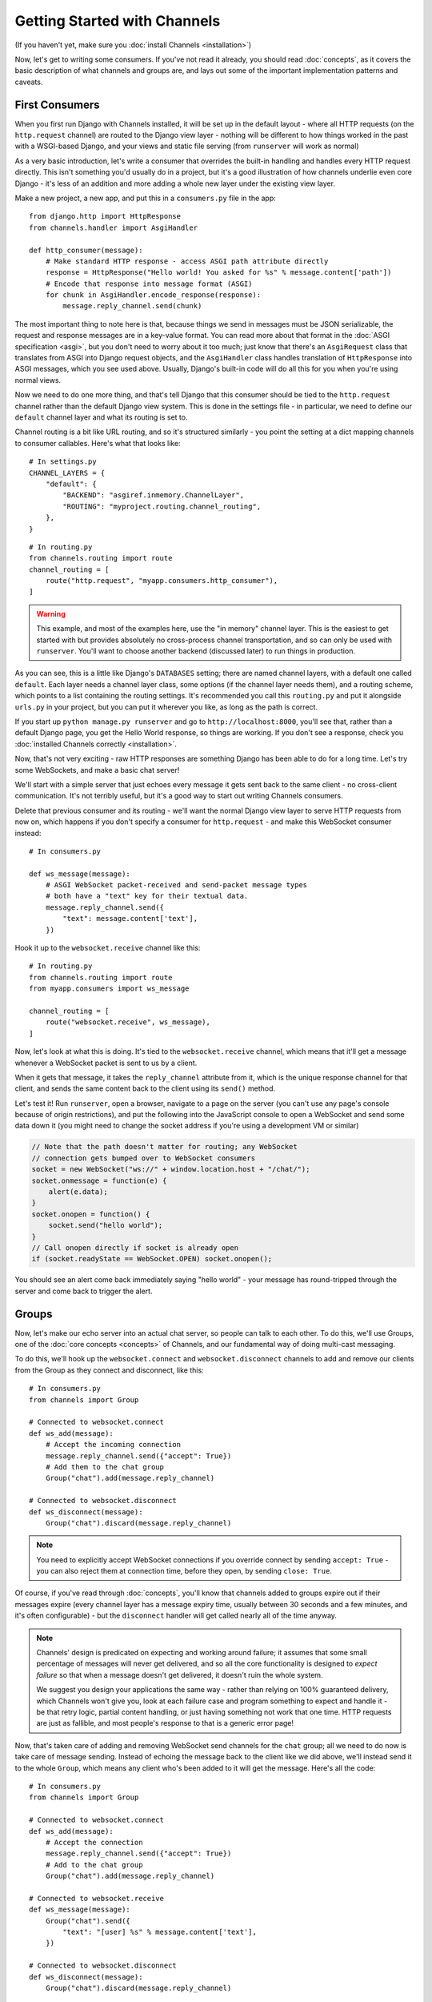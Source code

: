 Getting Started with Channels
=============================

(If you haven't yet, make sure you :doc:`install Channels <installation>`)

Now, let's get to writing some consumers. If you've not read it already,
you should read :doc:`concepts`, as it covers the basic description of what
channels and groups are, and lays out some of the important implementation
patterns and caveats.

First Consumers
---------------

When you first run Django with Channels installed, it will be set up in the default layout -
where all HTTP requests (on the ``http.request`` channel) are routed to the
Django view layer - nothing will be different to how things worked in the past
with a WSGI-based Django, and your views and static file serving (from
``runserver`` will work as normal)

As a very basic introduction, let's write a consumer that overrides the built-in
handling and handles every HTTP request directly. This isn't something you'd
usually do in a project, but it's a good illustration of how channels
underlie even core Django - it's less of an addition and more adding a whole
new layer under the existing view layer.

Make a new project, a new app, and put this in a ``consumers.py`` file in the app::

    from django.http import HttpResponse
    from channels.handler import AsgiHandler

    def http_consumer(message):
        # Make standard HTTP response - access ASGI path attribute directly
        response = HttpResponse("Hello world! You asked for %s" % message.content['path'])
        # Encode that response into message format (ASGI)
        for chunk in AsgiHandler.encode_response(response):
            message.reply_channel.send(chunk)

The most important thing to note here is that, because things we send in
messages must be JSON serializable, the request and response messages
are in a key-value format. You can read more about that format in the
:doc:`ASGI specification <asgi>`, but you don't need to worry about it too much;
just know that there's an ``AsgiRequest`` class that translates from ASGI into
Django request objects, and the ``AsgiHandler`` class handles translation of
``HttpResponse`` into ASGI messages, which you see used above. Usually,
Django's built-in code will do all this for you when you're using normal views.

Now we need to do one more thing, and that's tell Django that this consumer
should be tied to the ``http.request`` channel rather than the default Django
view system. This is done in the settings file - in particular, we need to
define our ``default`` channel layer and what its routing is set to.

Channel routing is a bit like URL routing, and so it's structured similarly -
you point the setting at a dict mapping channels to consumer callables.
Here's what that looks like::

    # In settings.py
    CHANNEL_LAYERS = {
        "default": {
            "BACKEND": "asgiref.inmemory.ChannelLayer",
            "ROUTING": "myproject.routing.channel_routing",
        },
    }

::

    # In routing.py
    from channels.routing import route
    channel_routing = [
        route("http.request", "myapp.consumers.http_consumer"),
    ]

.. warning::
   This example, and most of the examples here, use the "in memory" channel
   layer. This is the easiest to get started with but provides absolutely no
   cross-process channel transportation, and so can only be used with
   ``runserver``. You'll want to choose another backend (discussed later)
   to run things in production.

As you can see, this is a little like Django's ``DATABASES`` setting; there are
named channel layers, with a default one called ``default``. Each layer
needs a channel layer class, some options (if the channel layer needs them),
and a routing scheme, which points to a list containing the routing settings.
It's recommended you call this ``routing.py`` and put it alongside ``urls.py``
in your project, but you can put it wherever you like, as long as the path is
correct.

If you start up ``python manage.py runserver`` and go to
``http://localhost:8000``, you'll see that, rather than a default Django page,
you get the Hello World response, so things are working. If you don't see
a response, check you :doc:`installed Channels correctly <installation>`.

Now, that's not very exciting - raw HTTP responses are something Django has
been able to do for a long time. Let's try some WebSockets, and make a basic
chat server!

We'll start with a simple server that just echoes every message it gets sent
back to the same client - no cross-client communication. It's not terribly
useful, but it's a good way to start out writing Channels consumers.

Delete that previous consumer and its routing - we'll want the normal Django view layer to
serve HTTP requests from now on, which happens if you don't specify a consumer
for ``http.request`` - and make this WebSocket consumer instead::

    # In consumers.py

    def ws_message(message):
        # ASGI WebSocket packet-received and send-packet message types
        # both have a "text" key for their textual data.
        message.reply_channel.send({
            "text": message.content['text'],
        })

Hook it up to the ``websocket.receive`` channel like this::

    # In routing.py
    from channels.routing import route
    from myapp.consumers import ws_message

    channel_routing = [
        route("websocket.receive", ws_message),
    ]

Now, let's look at what this is doing. It's tied to the
``websocket.receive`` channel, which means that it'll get a message
whenever a WebSocket packet is sent to us by a client.

When it gets that message, it takes the ``reply_channel`` attribute from it, which
is the unique response channel for that client, and sends the same content
back to the client using its ``send()`` method.

Let's test it! Run ``runserver``, open a browser, navigate to a page on the server
(you can't use any page's console because of origin restrictions), and put the
following into the JavaScript console to open a WebSocket and send some data
down it (you might need to change the socket address if you're using a
development VM or similar)

.. code-block:: javascript

    // Note that the path doesn't matter for routing; any WebSocket
    // connection gets bumped over to WebSocket consumers
    socket = new WebSocket("ws://" + window.location.host + "/chat/");
    socket.onmessage = function(e) {
        alert(e.data);
    }
    socket.onopen = function() {
        socket.send("hello world");
    }
    // Call onopen directly if socket is already open
    if (socket.readyState == WebSocket.OPEN) socket.onopen();

You should see an alert come back immediately saying "hello world" - your
message has round-tripped through the server and come back to trigger the alert.

Groups
------

Now, let's make our echo server into an actual chat server, so people can talk
to each other. To do this, we'll use Groups, one of the :doc:`core concepts <concepts>`
of Channels, and our fundamental way of doing multi-cast messaging.

To do this, we'll hook up the ``websocket.connect`` and ``websocket.disconnect``
channels to add and remove our clients from the Group as they connect and
disconnect, like this::

    # In consumers.py
    from channels import Group

    # Connected to websocket.connect
    def ws_add(message):
        # Accept the incoming connection
        message.reply_channel.send({"accept": True})
        # Add them to the chat group
        Group("chat").add(message.reply_channel)

    # Connected to websocket.disconnect
    def ws_disconnect(message):
        Group("chat").discard(message.reply_channel)

.. note::
    You need to explicitly accept WebSocket connections if you override connect
    by sending ``accept: True`` - you can also reject them at connection time,
    before they open, by sending ``close: True``.

Of course, if you've read through :doc:`concepts`, you'll know that channels
added to groups expire out if their messages expire (every channel layer has
a message expiry time, usually between 30 seconds and a few minutes, and it's
often configurable) - but the ``disconnect`` handler will get called nearly all
of the time anyway.

.. note::
    Channels' design is predicated on expecting and working around failure;
    it assumes that some small percentage of messages will never get delivered,
    and so all the core functionality is designed to *expect failure* so that
    when a message doesn't get delivered, it doesn't ruin the whole system.

    We suggest you design your applications the same way - rather than relying
    on 100% guaranteed delivery, which Channels won't give you, look at each
    failure case and program something to expect and handle it - be that retry
    logic, partial content handling, or just having something not work that one
    time. HTTP requests are just as fallible, and most people's response to that
    is a generic error page!

.. _websocket-example:

Now, that's taken care of adding and removing WebSocket send channels for the
``chat`` group; all we need to do now is take care of message sending. Instead
of echoing the message back to the client like we did above, we'll instead send
it to the whole ``Group``, which means any client who's been added to it will
get the message. Here's all the code::

    # In consumers.py
    from channels import Group

    # Connected to websocket.connect
    def ws_add(message):
        # Accept the connection
        message.reply_channel.send({"accept": True})
        # Add to the chat group
        Group("chat").add(message.reply_channel)

    # Connected to websocket.receive
    def ws_message(message):
        Group("chat").send({
            "text": "[user] %s" % message.content['text'],
        })

    # Connected to websocket.disconnect
    def ws_disconnect(message):
        Group("chat").discard(message.reply_channel)

And what our routing should look like in ``routing.py``::

    from channels.routing import route
    from myapp.consumers import ws_add, ws_message, ws_disconnect

    channel_routing = [
        route("websocket.connect", ws_add),
        route("websocket.receive", ws_message),
        route("websocket.disconnect", ws_disconnect),
    ]

Note that the ``http.request`` route is no longer present - if we leave it
out, then Django will route HTTP requests to the normal view system by default,
which is probably what you want. Even if you have a ``http.request`` route that
matches just a subset of paths or methods, the ones that don't match will still
fall through to the default handler, which passes it into URL routing and the
views.

With all that code, you now have a working set of a logic for a chat server.
Test time! Run ``runserver``, open a browser and use that same JavaScript
code in the developer console as before

.. code-block:: javascript

    // Note that the path doesn't matter right now; any WebSocket
    // connection gets bumped over to WebSocket consumers
    socket = new WebSocket("ws://" + window.location.host + "/chat/");
    socket.onmessage = function(e) {
        alert(e.data);
    }
    socket.onopen = function() {
        socket.send("hello world");
    }
    // Call onopen directly if socket is already open
    if (socket.readyState == WebSocket.OPEN) socket.onopen();

You should see an alert come back immediately saying "hello world" - but this
time, you can open another tab and do the same there, and both tabs will
receive the message and show an alert. Any incoming message is sent to the
``chat`` group by the ``ws_message`` consumer, and both your tabs will have
been put into the ``chat`` group when they connected.

Feel free to put some calls to ``print`` in your handler functions too, if you
like, so you can understand when they're called. You can also use ``pdb`` and
other similar methods you'd use to debug normal Django projects.


Running with Channels
---------------------

Because Channels takes Django into a multi-process model, you no longer run
everything in one process along with a WSGI server (of course, you're still
free to do that if you don't want to use Channels). Instead, you run one or
more *interface servers*, and one or more *worker servers*, connected by
that *channel layer* you configured earlier.

There are multiple kinds of "interface servers", and each one will service a
different type of request - one might do both WebSocket and HTTP requests, while
another might act as an SMS message gateway, for example.

These are separate from the "worker servers" where Django will run actual logic,
though, and so the *channel layer* transports the content of channels across
the network. In a production scenario, you'd usually run *worker servers*
as a separate cluster from the *interface servers*, though of course you
can run both as separate processes on one machine too.

By default, Django doesn't have a channel layer configured - it doesn't need one to run
normal WSGI requests, after all. As soon as you try to add some consumers,
though, you'll need to configure one.

In the example above we used the in-memory channel layer implementation
as our default channel layer. This just stores all the channel data in a dict
in memory, and so isn't actually cross-process; it only works inside
``runserver``, as that runs the interface and worker servers in different threads
inside the same process. When you deploy to production, you'll need to
use a channel layer like the Redis backend ``asgi_redis`` that works cross-process;
see :doc:`backends` for more.

The second thing, once we have a networked channel backend set up, is to make
sure we're running an interface server that's capable of serving WebSockets.
To solve this, Channels comes with ``daphne``, an interface server
that can handle both HTTP and WebSockets at the same time, and then ties this
in to run when you run ``runserver`` - you shouldn't notice any difference
from the normal Django ``runserver``, though some of the options may be a little
different.

*(Under the hood, runserver is now running Daphne in one thread and a worker
with autoreload in another - it's basically a miniature version of a deployment,
but all in one process)*

Let's try out the Redis backend - Redis runs on pretty much every machine, and
has a very small overhead, which makes it perfect for this kind of thing. Install
the ``asgi_redis`` package using ``pip``. ::

    pip install asgi_redis

and set up your channel layer like this::

    # In settings.py
    CHANNEL_LAYERS = {
        "default": {
            "BACKEND": "asgi_redis.RedisChannelLayer",
            "CONFIG": {
                "hosts": [("localhost", 6379)],
            },
            "ROUTING": "myproject.routing.channel_routing",
        },
    }

You'll also need to install the Redis server - there are downloads available
for Mac OS and Windows, and it's in pretty much every linux distribution's
package manager. For example, on Ubuntu, you can just::

    sudo apt-get install redis-server

Fire up ``runserver``, and it'll work as before - unexciting, like good
infrastructure should be. You can also try out the cross-process nature; run
these two commands in two terminals:

* ``manage.py runserver --noworker``
* ``manage.py runworker``

As you can probably guess, this disables the worker threads in ``runserver``
and handles them in a separate process. You can pass ``-v 2`` to ``runworker``
if you want to see logging as it runs the consumers.

If Django is in debug mode (``DEBUG=True``), then ``runworker`` will serve
static files, as ``runserver`` does. Just like a normal Django setup, you'll
have to set up your static file serving for when ``DEBUG`` is turned off.

Persisting Data
---------------

Echoing messages is a nice simple example, but it's ignoring the real
need for a system like this - persistent state for connections.
Let's consider a basic chat site where a user requests a chat room upon initial
connection, as part of the URL path (e.g. ``wss://host/rooms/room-name``).

The ``reply_channel`` attribute you've seen before is our unique pointer to the
open WebSocket - because it varies between different clients, it's how we can
keep track of "who" a message is from. Remember, Channels is network-transparent
and can run on multiple workers, so you can't just store things locally in
global variables or similar.

Instead, the solution is to persist information keyed by the ``reply_channel`` in
some other data store - sound familiar? This is what Django's session framework
does for HTTP requests, using a cookie as the key. Wouldn't it be useful if
we could get a session using the ``reply_channel`` as a key?

Channels provides a ``channel_session`` decorator for this purpose - it
provides you with an attribute called ``message.channel_session`` that acts
just like a normal Django session.

Let's use it now to build a chat server that expects you to pass a chatroom
name in the path of your WebSocket request and a query string with your username (we'll ignore auth for now - that's next)::

    # In consumers.py
    from channels import Group
    from channels.sessions import channel_session
    from urllib.parse import parse_qs

    # Connected to websocket.connect
    @channel_session
    def ws_connect(message, room_name):
        # Accept connection
        message.reply_channel.send({"accept": True})
        # Parse the query string
        params = parse_qs(message.content["query_string"])
        if b"username" in params:
            # Set the username in the session
            message.channel_session["username"] = params[b"username"][0].decode("utf8")
            # Add the user to the room_name group
            Group("chat-%s" % room_name).add(message.reply_channel)
        else:
            # Close the connection.
            message.reply_channel.send({"close": True})

    # Connected to websocket.receive
    @channel_session
    def ws_message(message, room_name):
        Group("chat-%s" % room_name).send({
            "text": json.dumps({
                "text": message["text"],
                "username": message.channel_session["username"],
            }),
        })

    # Connected to websocket.disconnect
    @channel_session
    def ws_disconnect(message, room_name):
        Group("chat-%s" % room_name).discard(message.reply_channel)

Update ``routing.py`` as well::

    # in routing.py
    from channels.routing import route
    from myapp.consumers import ws_connect, ws_message, ws_disconnect

    channel_routing = [
        route("websocket.connect", ws_connect, path=r"^/(?P<room_name>[a-zA-Z0-9_]+)/$"),
        route("websocket.receive", ws_message, path=r"^/(?P<room_name>[a-zA-Z0-9_]+)/$"),
        route("websocket.disconnect", ws_disconnect, path=r"^/(?P<room_name>[a-zA-Z0-9_]+)/$"),
    ]

If you play around with it from the console (or start building a simple
JavaScript chat client that appends received messages to a div), you'll see
that you can set a chat room with the initial request.


Authentication
--------------

Now, of course, a WebSocket solution is somewhat limited in scope without the
ability to live with the rest of your website - in particular, we want to make
sure we know what user we're talking to, in case we have things like private
chat channels (we don't want a solution where clients just ask for the right
channels, as anyone could change the code and just put in private channel names)

It can also save you having to manually make clients ask for what they want to
see; if I see you open a WebSocket to my "updates" endpoint, and I know which
user you are, I can just auto-add that channel to all the relevant groups (mentions
of that user, for example).

Handily, as WebSockets start off using the HTTP protocol, they have a lot of
familiar features, including a path, GET parameters, and cookies. We'd like to
use these to hook into the familiar Django session and authentication systems;
after all, WebSockets are no good unless we can identify who they belong to
and do things securely.

In addition, we don't want the interface servers storing data or trying to run
authentication; they're meant to be simple, lean, fast processes without much
state, and so we'll need to do our authentication inside our consumer functions.

Fortunately, because Channels has an underlying spec for WebSockets and other
messages (:doc:`ASGI <asgi>`), it ships with decorators that help you with
both authentication and getting the underlying Django session (which is what
Django authentication relies on).

Channels can use Django sessions either from cookies (if you're running your
websocket server on the same domain as your main site, using something like Daphne),
or from a ``session_key`` GET parameter, which works if you want to keep
running your HTTP requests through a WSGI server and offload WebSockets to a
second server process on another domain.

You get access to a user's normal Django session using the ``http_session``
decorator - that gives you a ``message.http_session`` attribute that behaves
just like ``request.session``. You can go one further and use ``http_session_user``
which will provide a ``message.user`` attribute as well as the session attribute.

Now, one thing to note is that you only get the detailed HTTP information
during the ``connect`` message of a WebSocket connection (you can read more
about that in the :doc:`ASGI spec <asgi>`) - this means we're not
wasting bandwidth sending the same information over the wire needlessly.

This also means we'll have to grab the user in the connection handler and then
store it in the session; thankfully, Channels ships with both a ``channel_session_user``
decorator that works like the ``http_session_user`` decorator we mentioned above but
loads the user from the *channel* session rather than the *HTTP* session,
and a function called ``transfer_user`` which replicates a user from one session
to another. Even better, it combines all of these into a ``channel_session_user_from_http``
decorator.

Bringing that all together, let's make a chat server where users can only
chat to people with the same first letter of their username::

    # In consumers.py
    from channels import Channel, Group
    from channels.sessions import channel_session
    from channels.auth import channel_session_user, channel_session_user_from_http

    # Connected to websocket.connect
    @channel_session_user_from_http
    def ws_add(message):
        # Accept connection
        message.reply_channel.send({"accept": True})
        # Add them to the right group
        Group("chat-%s" % message.user.username[0]).add(message.reply_channel)

    # Connected to websocket.receive
    @channel_session_user
    def ws_message(message):
        Group("chat-%s" % message.user.username[0]).send({
            "text": message['text'],
        })

    # Connected to websocket.disconnect
    @channel_session_user
    def ws_disconnect(message):
        Group("chat-%s" % message.user.username[0]).discard(message.reply_channel)

If you're just using ``runserver`` (and so Daphne), you can just connect
and your cookies should transfer your auth over. If you were running WebSockets
on a separate domain, you'd have to remember to provide the
Django session ID as part of the URL, like this

.. code-block:: javascript

    socket = new WebSocket("ws://127.0.0.1:9000/?session_key=abcdefg");

You can get the current session key in a template with ``{{ request.session.session_key }}``.
Note that this can't work with signed cookie sessions - since only HTTP
responses can set cookies, it needs a backend it can write to to separately
store state.


Security
--------

Unlike AJAX requests, WebSocket requests are not limited by the Same-Origin
policy. This means you don't have to take any extra steps when you have an HTML
page served by host A containing JavaScript code wanting to connect to a
WebSocket on Host B.

While this can be convenient, it also implies that by default any third-party
site can connect to your WebSocket application. When you are using the
``http_session_user`` or the ``channel_session_user_from_http`` decorator, this
connection would be authenticated.

The WebSocket specification requires browsers to send the origin of a WebSocket
request in the HTTP header named ``Origin``, but validating that header is left
to the server.

You can use the decorator ``channels.security.websockets.allowed_hosts_only``
on a ``websocket.connect`` consumer to only allow requests originating
from hosts listed in the ``ALLOWED_HOSTS`` setting::

    # In consumers.py
    from channels import Channel, Group
    from channels.sessions import channel_session
    from channels.auth import channel_session_user, channel_session_user_from_http
    from channels.security.websockets import allowed_hosts_only.

    # Connected to websocket.connect
    @allowed_hosts_only
    @channel_session_user_from_http
    def ws_add(message):
        # Accept connection
        ...

Requests from other hosts or requests with missing or invalid origin header
are now rejected.

The name ``allowed_hosts_only`` is an alias for the class-based decorator
``AllowedHostsOnlyOriginValidator``, which inherits from
``BaseOriginValidator``. If you have custom requirements for origin validation,
create a subclass and overwrite the method
``validate_origin(self, message, origin)``. It must return True when a message
should be accepted, False otherwise.


Routing
-------

The ``routing.py`` file acts very much like Django's ``urls.py``, including the
ability to route things to different consumers based on ``path``, or any other
message attribute that's a string (for example, ``http.request`` messages have
a ``method`` key you could route based on).

Much like urls, you route using regular expressions; the main difference is that
because the ``path`` is not special-cased - Channels doesn't know that it's a URL -
you have to start patterns with the root ``/``, and end includes without a ``/``
so that when the patterns combine, they work correctly.

Finally, because you're matching against message contents using keyword arguments,
you can only use named groups in your regular expressions! Here's an example of
routing our chat from above::

    http_routing = [
        route("http.request", poll_consumer, path=r"^/poll/$", method=r"^POST$"),
    ]

    chat_routing = [
        route("websocket.connect", chat_connect, path=r"^/(?P<room_name>[a-zA-Z0-9_]+)/$"),
        route("websocket.disconnect", chat_disconnect),
    ]

    routing = [
        # You can use a string import path as the first argument as well.
        include(chat_routing, path=r"^/chat"),
        include(http_routing),
    ]

The routing is resolved in order, short-circuiting around the
includes if one or more of their matches fails. You don't have to start with
the ``^`` symbol - we use Python's ``re.match`` function, which starts at the
start of a line anyway - but it's considered good practice.

When an include matches part of a message value, it chops off the bit of the
value it matched before passing it down to its routes or sub-includes, so you
can put the same routing under multiple includes with different prefixes if
you like.

Because these matches come through as keyword arguments, we could modify our
consumer above to use a room based on URL rather than username::

    # Connected to websocket.connect
    @channel_session_user_from_http
    def ws_add(message, room_name):
        # Add them to the right group
        Group("chat-%s" % room_name).add(message.reply_channel)
        # Accept the connection request
        message.reply_channel.send({"accept": True})

In the next section, we'll change to sending the ``room_name`` as a part of the
WebSocket message - which you might do if you had a multiplexing client -
but you could use routing there as well.


Models
------

So far, we've just been taking incoming messages and rebroadcasting them to
other clients connected to the same group, but this isn't that great; really,
we want to persist messages to a datastore, and we'd probably like to be
able to inject messages into chatrooms from things other than WebSocket client
connections (perhaps a built-in bot, or server status messages).

Thankfully, we can just use Django's ORM to handle persistence of messages and
easily integrate the send into the save flow of the model, rather than the
message receive - that way, any new message saved will be broadcast to all
the appropriate clients, no matter where it's saved from.

We'll even take some performance considerations into account: We'll make our
own custom channel for new chat messages and move the model save and the chat
broadcast into that, meaning the sending process/consumer can move on
immediately and not spend time waiting for the database save and the
(slow on some backends) ``Group.send()`` call.

Let's see what that looks like, assuming we
have a ChatMessage model with ``message`` and ``room`` fields::

    # In consumers.py
    from channels import Channel
    from channels.sessions import channel_session
    from .models import ChatMessage

    # Connected to chat-messages
    def msg_consumer(message):
        # Save to model
        room = message.content['room']
        ChatMessage.objects.create(
            room=room,
            message=message.content['message'],
        )
        # Broadcast to listening sockets
        Group("chat-%s" % room).send({
            "text": message.content['message'],
        })

    # Connected to websocket.connect
    @channel_session
    def ws_connect(message):
        # Work out room name from path (ignore slashes)
        room = message.content['path'].strip("/")
        # Save room in session and add us to the group
        message.channel_session['room'] = room
        Group("chat-%s" % room).add(message.reply_channel)
        # Accept the connection request
        message.reply_channel.send({"accept": True})

    # Connected to websocket.receive
    @channel_session
    def ws_message(message):
        # Stick the message onto the processing queue
        Channel("chat-messages").send({
            "room": message.channel_session['room'],
            "message": message['text'],
        })

    # Connected to websocket.disconnect
    @channel_session
    def ws_disconnect(message):
        Group("chat-%s" % message.channel_session['room']).discard(message.reply_channel)

Update ``routing.py`` as well::

    # in routing.py
    from channels.routing import route
    from myapp.consumers import ws_connect, ws_message, ws_disconnect, msg_consumer

    channel_routing = [
        route("websocket.connect", ws_connect),
        route("websocket.receive", ws_message),
        route("websocket.disconnect", ws_disconnect),
        route("chat-messages", msg_consumer),
    ]

Note that we could add messages onto the ``chat-messages`` channel from anywhere;
inside a View, inside another model's ``post_save`` signal, inside a management
command run via ``cron``. If we wanted to write a bot, too, we could put its
listening logic inside the ``chat-messages`` consumer, as every message would
pass through it.


.. _enforcing-ordering:

Enforcing Ordering
------------------

There's one final concept we want to introduce you to before you go on to build
sites with Channels - consumer ordering.

Because Channels is a distributed system that can have many workers, by default
it just processes messages in the order the workers get them off the queue.
It's entirely feasible for a WebSocket interface server to send out two
``receive`` messages close enough together that a second worker will pick
up and start processing the second message before the first worker has
finished processing the first.

This is particularly annoying if you're storing things in the session in the
one consumer and trying to get them in the other consumer - because
the ``connect`` consumer hasn't exited, its session hasn't saved. You'd get the
same effect if someone tried to request a view before the login view had finished
processing, of course, but HTTP requests usually come in a bit slower from clients.

Channels has a solution - the ``enforce_ordering`` decorator. All WebSocket
messages contain an ``order`` key, and this decorator uses that to make sure that
messages are consumed in the right order. In addition, the ``connect`` message
blocks the socket opening until it's responded to, so you are always guaranteed
that ``connect`` will run before any ``receives`` even without the decorator.

The decorator uses ``channel_session`` to keep track of what numbered messages
have been processed, and if a worker tries to run a consumer on an out-of-order
message, it raises the ``ConsumeLater`` exception, which puts the message
back on the channel it came from and tells the worker to work on another message.

There's a high cost to using ``enforce_ordering``, which is why it's an optional
decorator. Here's an example of it being used::

    # In consumers.py
    from channels import Channel, Group
    from channels.sessions import channel_session, enforce_ordering
    from channels.auth import channel_session_user, channel_session_user_from_http

    # Connected to websocket.connect
    @channel_session_user_from_http
    def ws_add(message):
        # This doesn't need a decorator - it always runs separately
        message.channel_session['sent'] = 0
        # Add them to the right group
        Group("chat").add(message.reply_channel)
        # Accept the socket
        message.reply_channel.send({"accept": True})

    # Connected to websocket.receive
    @enforce_ordering
    @channel_session_user
    def ws_message(message):
        # Without enforce_ordering this wouldn't work right
        message.channel_session['sent'] = message.channel_session['sent'] + 1
        Group("chat").send({
            "text": "%s: %s" % (message.channel_session['sent'], message['text']),
        })

    # Connected to websocket.disconnect
    @channel_session_user
    def ws_disconnect(message):
        Group("chat").discard(message.reply_channel)

Generally, the performance (and safety) of your ordering is tied to your
session backend's performance. Make sure you choose a session backend wisely
if you're going to rely heavily on ``enforce_ordering``.


Next Steps
----------

That covers the basics of using Channels; you've seen not only how to use basic
channels, but also seen how they integrate with WebSockets, how to use groups
to manage logical sets of channels, and how Django's session and authentication
systems easily integrate with WebSockets.

We recommend you read through the rest of the reference documentation to see
more about what you can do with channels; in particular, you may want to look at
our :doc:`deploying` documentation to get an idea of how to
design and run apps in production environments.
